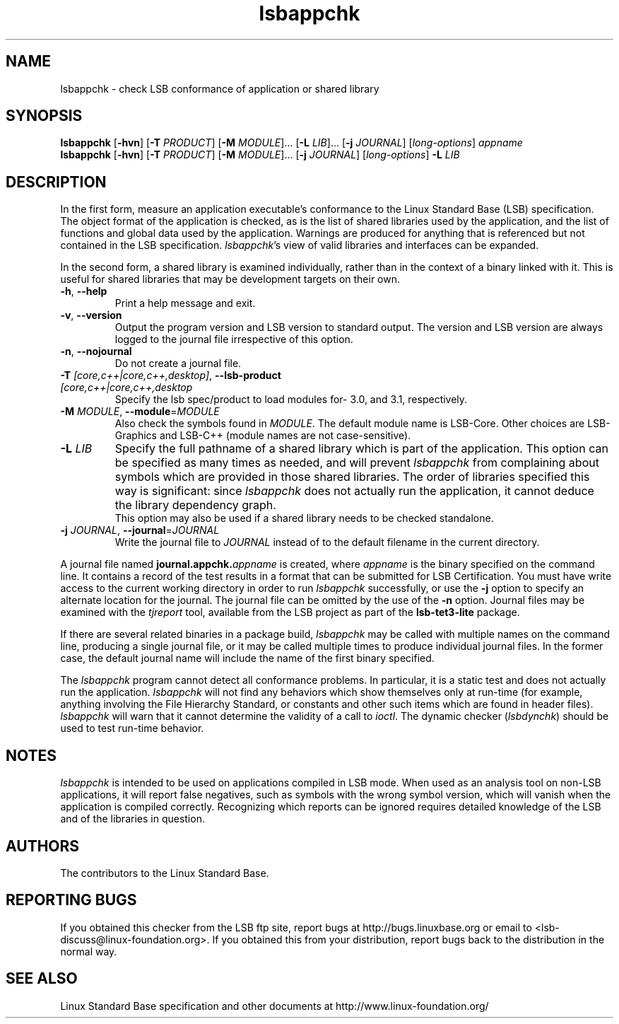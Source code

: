 .TH lsbappchk "1" "" "lsbappchk (LSB)" LSB
.SH NAME
lsbappchk \- check LSB conformance of application or shared library
.SH SYNOPSIS
.B lsbappchk
.RB [ \-hvn ]
.RB [ \-T
.IR PRODUCT ]
.RB [ \-M
.IR MODULE ]...
.RB [ \-L
.IR LIB ]...
.RB [ \-j
.IR JOURNAL ]
.RI [ long-options ]
.I appname
.br
.B lsbappchk
.RB [ \-hvn ]
.RB [ \-T
.IR PRODUCT ]
.RB [ \-M
.IR MODULE ]...
.RB [ \-j
.IR JOURNAL ]
.RI [ long-options ]
.B \-L
.I LIB
.SH DESCRIPTION
.PP
In the first form,
measure an application executable's conformance to the Linux Standard
Base (LSB) specification. The object format of the application is
checked, as is the list of shared libraries used by the application,
and the list of functions and global data used by the
application. Warnings are produced for anything that is referenced
but not contained in the LSB specification. 
.IR lsbappchk 's
view of valid libraries and interfaces can be expanded.
.PP
In the second form, a shared library is examined individually,
rather than in the context of a binary linked with it.
This is useful for shared libraries that may be development targets
on their own.
.TP
\fB\-h\fR, \fB--help\fR
Print a help message and exit.
.TP
\fB\-v\fR, \fB--version\fR
Output the program version and LSB version to standard output.
The version and LSB version are always logged to the journal
file irrespective of this option.
.TP
\fB\-n\fR, \fB--nojournal\fR
Do not create a journal file.
.TP
\fB\-T \fI[core,c++|core,c++,desktop]\fR, \fB--lsb-product \fI[core,c++|core,c++,desktop\fR
Specify the lsb spec/product to load modules for- 3.0, and 3.1,
respectively.
.TP
\fB\-M \fIMODULE\fR, \fB--module\fR=\fIMODULE\fR
Also check the symbols found in \fIMODULE\fR.
The default module name is LSB-Core. Other choices are
LSB-Graphics and LSB-C++ (module names are not case-sensitive).
.TP
\fB\-L \fILIB\fR
Specify the full pathname of a shared library which is part of the application.
This option can be specified as many times as needed, and will prevent 
.I lsbappchk
from complaining about symbols which are provided in those shared
libraries. The order of libraries specified this way is significant:
since 
.I lsbappchk
does not actually run the application, it cannot deduce the
library dependency graph.
.br
This option may also be used if a shared library needs to be
checked standalone.
.TP
\fB\-j \fIJOURNAL\fR, \fB--journal\fR=\fIJOURNAL\fR
Write the journal file to \fIJOURNAL\fR
instead of to the default filename in the current directory.
.PP
A journal file named 
.BI journal.appchk. appname
is created, where 
.I appname
is the binary specified on the command line. It contains a record of
the test results in a format that can be submitted for LSB Certification.
You must have write access to the current working directory
in order to run 
.I lsbappchk
successfully, or use the \fB-j\fR option to
specify an alternate location for the journal.
The journal file can be omitted by the use of the \fB\-n\fP option.
Journal files may be examined with the
.I tjreport
tool, available from the LSB project as part of the
.B lsb-tet3-lite
package.
.PP
If there are several related binaries in a package build,
.I lsbappchk
may be called with multiple names on the command line,
producing a single journal file, or it may be called
multiple times to produce individual journal files.
In the former case, the default journal name will include
the name of the first binary specified.
.PP
The 
.I lsbappchk
program cannot detect all conformance problems.  In particular,
it is a static test and does not actually run the application.  
.I lsbappchk
will not find any behaviors which show themselves only at run\-time
(for example, anything involving the File Hierarchy Standard, or
constants and other such items which are found in header files). 
.I lsbappchk
will warn that it cannot determine the validity of a call to \fIioctl\fR.
The dynamic checker 
.RI ( lsbdynchk )
should be used to test run\-time behavior.
.SH "NOTES"
.I lsbappchk
is intended to be used on applications compiled in LSB mode.
When used as an analysis tool on non-LSB applications, it will 
report false negatives, such as symbols with the wrong symbol
version, which will vanish when the application is compiled correctly.
Recognizing which reports can be ignored requires detailed
knowledge of the LSB and of the libraries in question.
.SH "AUTHORS"
The contributors to the Linux Standard Base.
.SH "REPORTING BUGS"
If you obtained this checker from the LSB ftp site,
report bugs at http://bugs.linuxbase.org or email to
<lsb-discuss@linux-foundation.org>.  If you obtained this
from your distribution, report bugs back to the
distribution in the normal way.
.SH "SEE ALSO"
Linux Standard Base specification and other documents at
http://www.linux-foundation.org/
